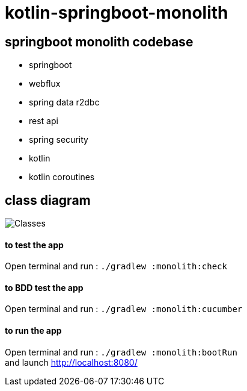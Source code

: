 = kotlin-springboot-monolith

== *springboot monolith codebase*

* springboot
* webflux
* spring data r2dbc
* rest api
* spring security
* kotlin
* kotlin coroutines

== class diagram

image::images/monolith_domain_class.png[Classes]


==== **to test the app**
Open terminal and run : ```./gradlew :monolith:check```

==== **to BDD test the app**
Open terminal and run : ```./gradlew :monolith:cucumber```

==== **to run the app**
Open terminal and run : ```./gradlew :monolith:bootRun``` +
and launch http://localhost:8080/